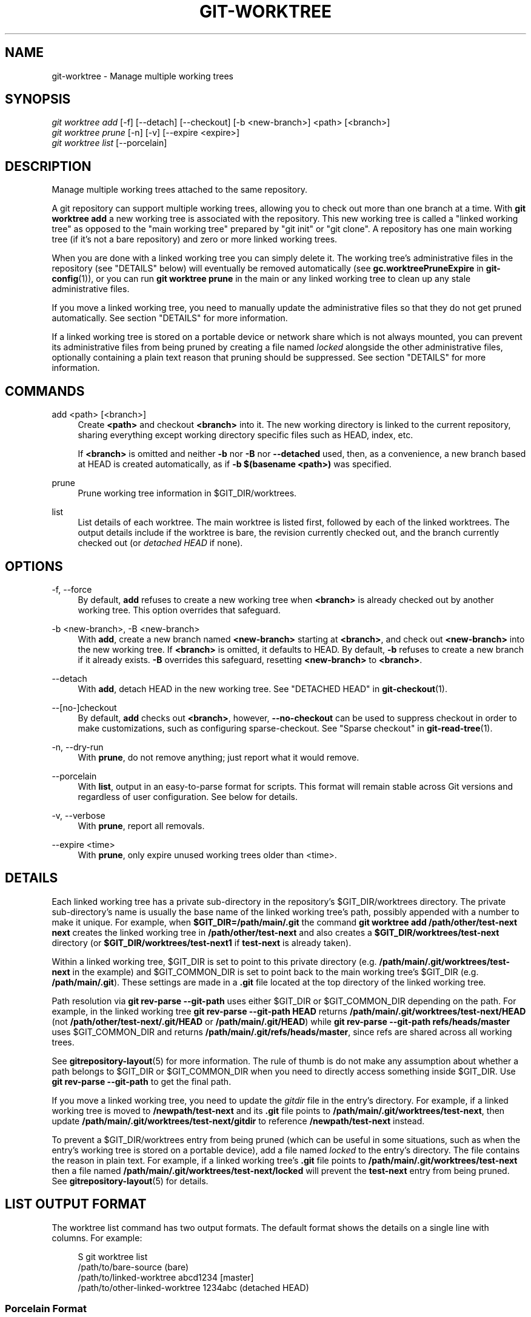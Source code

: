 '\" t
.\"     Title: git-worktree
.\"    Author: [FIXME: author] [see http://docbook.sf.net/el/author]
.\" Generator: DocBook XSL Stylesheets v1.78.1 <http://docbook.sf.net/>
.\"      Date: 06/13/2016
.\"    Manual: Git Manual
.\"    Source: Git 2.9.0
.\"  Language: English
.\"
.TH "GIT\-WORKTREE" "1" "06/13/2016" "Git 2\&.9\&.0" "Git Manual"
.\" -----------------------------------------------------------------
.\" * Define some portability stuff
.\" -----------------------------------------------------------------
.\" ~~~~~~~~~~~~~~~~~~~~~~~~~~~~~~~~~~~~~~~~~~~~~~~~~~~~~~~~~~~~~~~~~
.\" http://bugs.debian.org/507673
.\" http://lists.gnu.org/archive/html/groff/2009-02/msg00013.html
.\" ~~~~~~~~~~~~~~~~~~~~~~~~~~~~~~~~~~~~~~~~~~~~~~~~~~~~~~~~~~~~~~~~~
.ie \n(.g .ds Aq \(aq
.el       .ds Aq '
.\" -----------------------------------------------------------------
.\" * set default formatting
.\" -----------------------------------------------------------------
.\" disable hyphenation
.nh
.\" disable justification (adjust text to left margin only)
.ad l
.\" -----------------------------------------------------------------
.\" * MAIN CONTENT STARTS HERE *
.\" -----------------------------------------------------------------
.SH "NAME"
git-worktree \- Manage multiple working trees
.SH "SYNOPSIS"
.sp
.nf
\fIgit worktree add\fR [\-f] [\-\-detach] [\-\-checkout] [\-b <new\-branch>] <path> [<branch>]
\fIgit worktree prune\fR [\-n] [\-v] [\-\-expire <expire>]
\fIgit worktree list\fR [\-\-porcelain]
.fi
.sp
.SH "DESCRIPTION"
.sp
Manage multiple working trees attached to the same repository\&.
.sp
A git repository can support multiple working trees, allowing you to check out more than one branch at a time\&. With \fBgit worktree add\fR a new working tree is associated with the repository\&. This new working tree is called a "linked working tree" as opposed to the "main working tree" prepared by "git init" or "git clone"\&. A repository has one main working tree (if it\(cqs not a bare repository) and zero or more linked working trees\&.
.sp
When you are done with a linked working tree you can simply delete it\&. The working tree\(cqs administrative files in the repository (see "DETAILS" below) will eventually be removed automatically (see \fBgc\&.worktreePruneExpire\fR in \fBgit-config\fR(1)), or you can run \fBgit worktree prune\fR in the main or any linked working tree to clean up any stale administrative files\&.
.sp
If you move a linked working tree, you need to manually update the administrative files so that they do not get pruned automatically\&. See section "DETAILS" for more information\&.
.sp
If a linked working tree is stored on a portable device or network share which is not always mounted, you can prevent its administrative files from being pruned by creating a file named \fIlocked\fR alongside the other administrative files, optionally containing a plain text reason that pruning should be suppressed\&. See section "DETAILS" for more information\&.
.SH "COMMANDS"
.PP
add <path> [<branch>]
.RS 4
Create
\fB<path>\fR
and checkout
\fB<branch>\fR
into it\&. The new working directory is linked to the current repository, sharing everything except working directory specific files such as HEAD, index, etc\&.
.sp
If
\fB<branch>\fR
is omitted and neither
\fB\-b\fR
nor
\fB\-B\fR
nor
\fB\-\-detached\fR
used, then, as a convenience, a new branch based at HEAD is created automatically, as if
\fB\-b $(basename <path>)\fR
was specified\&.
.RE
.PP
prune
.RS 4
Prune working tree information in $GIT_DIR/worktrees\&.
.RE
.PP
list
.RS 4
List details of each worktree\&. The main worktree is listed first, followed by each of the linked worktrees\&. The output details include if the worktree is bare, the revision currently checked out, and the branch currently checked out (or
\fIdetached HEAD\fR
if none)\&.
.RE
.SH "OPTIONS"
.PP
\-f, \-\-force
.RS 4
By default,
\fBadd\fR
refuses to create a new working tree when
\fB<branch>\fR
is already checked out by another working tree\&. This option overrides that safeguard\&.
.RE
.PP
\-b <new\-branch>, \-B <new\-branch>
.RS 4
With
\fBadd\fR, create a new branch named
\fB<new\-branch>\fR
starting at
\fB<branch>\fR, and check out
\fB<new\-branch>\fR
into the new working tree\&. If
\fB<branch>\fR
is omitted, it defaults to HEAD\&. By default,
\fB\-b\fR
refuses to create a new branch if it already exists\&.
\fB\-B\fR
overrides this safeguard, resetting
\fB<new\-branch>\fR
to
\fB<branch>\fR\&.
.RE
.PP
\-\-detach
.RS 4
With
\fBadd\fR, detach HEAD in the new working tree\&. See "DETACHED HEAD" in
\fBgit-checkout\fR(1)\&.
.RE
.PP
\-\-[no\-]checkout
.RS 4
By default,
\fBadd\fR
checks out
\fB<branch>\fR, however,
\fB\-\-no\-checkout\fR
can be used to suppress checkout in order to make customizations, such as configuring sparse\-checkout\&. See "Sparse checkout" in
\fBgit-read-tree\fR(1)\&.
.RE
.PP
\-n, \-\-dry\-run
.RS 4
With
\fBprune\fR, do not remove anything; just report what it would remove\&.
.RE
.PP
\-\-porcelain
.RS 4
With
\fBlist\fR, output in an easy\-to\-parse format for scripts\&. This format will remain stable across Git versions and regardless of user configuration\&. See below for details\&.
.RE
.PP
\-v, \-\-verbose
.RS 4
With
\fBprune\fR, report all removals\&.
.RE
.PP
\-\-expire <time>
.RS 4
With
\fBprune\fR, only expire unused working trees older than <time>\&.
.RE
.SH "DETAILS"
.sp
Each linked working tree has a private sub\-directory in the repository\(cqs $GIT_DIR/worktrees directory\&. The private sub\-directory\(cqs name is usually the base name of the linked working tree\(cqs path, possibly appended with a number to make it unique\&. For example, when \fB$GIT_DIR=/path/main/\&.git\fR the command \fBgit worktree add /path/other/test\-next next\fR creates the linked working tree in \fB/path/other/test\-next\fR and also creates a \fB$GIT_DIR/worktrees/test\-next\fR directory (or \fB$GIT_DIR/worktrees/test\-next1\fR if \fBtest\-next\fR is already taken)\&.
.sp
Within a linked working tree, $GIT_DIR is set to point to this private directory (e\&.g\&. \fB/path/main/\&.git/worktrees/test\-next\fR in the example) and $GIT_COMMON_DIR is set to point back to the main working tree\(cqs $GIT_DIR (e\&.g\&. \fB/path/main/\&.git\fR)\&. These settings are made in a \fB\&.git\fR file located at the top directory of the linked working tree\&.
.sp
Path resolution via \fBgit rev\-parse \-\-git\-path\fR uses either $GIT_DIR or $GIT_COMMON_DIR depending on the path\&. For example, in the linked working tree \fBgit rev\-parse \-\-git\-path HEAD\fR returns \fB/path/main/\&.git/worktrees/test\-next/HEAD\fR (not \fB/path/other/test\-next/\&.git/HEAD\fR or \fB/path/main/\&.git/HEAD\fR) while \fBgit rev\-parse \-\-git\-path refs/heads/master\fR uses $GIT_COMMON_DIR and returns \fB/path/main/\&.git/refs/heads/master\fR, since refs are shared across all working trees\&.
.sp
See \fBgitrepository-layout\fR(5) for more information\&. The rule of thumb is do not make any assumption about whether a path belongs to $GIT_DIR or $GIT_COMMON_DIR when you need to directly access something inside $GIT_DIR\&. Use \fBgit rev\-parse \-\-git\-path\fR to get the final path\&.
.sp
If you move a linked working tree, you need to update the \fIgitdir\fR file in the entry\(cqs directory\&. For example, if a linked working tree is moved to \fB/newpath/test\-next\fR and its \fB\&.git\fR file points to \fB/path/main/\&.git/worktrees/test\-next\fR, then update \fB/path/main/\&.git/worktrees/test\-next/gitdir\fR to reference \fB/newpath/test\-next\fR instead\&.
.sp
To prevent a $GIT_DIR/worktrees entry from being pruned (which can be useful in some situations, such as when the entry\(cqs working tree is stored on a portable device), add a file named \fIlocked\fR to the entry\(cqs directory\&. The file contains the reason in plain text\&. For example, if a linked working tree\(cqs \fB\&.git\fR file points to \fB/path/main/\&.git/worktrees/test\-next\fR then a file named \fB/path/main/\&.git/worktrees/test\-next/locked\fR will prevent the \fBtest\-next\fR entry from being pruned\&. See \fBgitrepository-layout\fR(5) for details\&.
.SH "LIST OUTPUT FORMAT"
.sp
The worktree list command has two output formats\&. The default format shows the details on a single line with columns\&. For example:
.sp
.if n \{\
.RS 4
.\}
.nf
S git worktree list
/path/to/bare\-source            (bare)
/path/to/linked\-worktree        abcd1234 [master]
/path/to/other\-linked\-worktree  1234abc  (detached HEAD)
.fi
.if n \{\
.RE
.\}
.sp
.SS "Porcelain Format"
.sp
The porcelain format has a line per attribute\&. Attributes are listed with a label and value separated by a single space\&. Boolean attributes (like \fIbare\fR and \fIdetached\fR) are listed as a label only, and are only present if and only if the value is true\&. An empty line indicates the end of a worktree\&. For example:
.sp
.if n \{\
.RS 4
.\}
.nf
S git worktree list \-\-porcelain
worktree /path/to/bare\-source
bare

worktree /path/to/linked\-worktree
HEAD abcd1234abcd1234abcd1234abcd1234abcd1234
branch refs/heads/master

worktree /path/to/other\-linked\-worktree
HEAD 1234abc1234abc1234abc1234abc1234abc1234a
detached
.fi
.if n \{\
.RE
.\}
.sp
.SH "EXAMPLES"
.sp
You are in the middle of a refactoring session and your boss comes in and demands that you fix something immediately\&. You might typically use \fBgit-stash\fR(1) to store your changes away temporarily, however, your working tree is in such a state of disarray (with new, moved, and removed files, and other bits and pieces strewn around) that you don\(cqt want to risk disturbing any of it\&. Instead, you create a temporary linked working tree to make the emergency fix, remove it when done, and then resume your earlier refactoring session\&.
.sp
.if n \{\
.RS 4
.\}
.nf
$ git worktree add \-b emergency\-fix \&.\&./temp master
$ pushd \&.\&./temp
# \&.\&.\&. hack hack hack \&.\&.\&.
$ git commit \-a \-m \(aqemergency fix for boss\(aq
$ popd
$ rm \-rf \&.\&./temp
$ git worktree prune
.fi
.if n \{\
.RE
.\}
.sp
.SH "BUGS"
.sp
Multiple checkout in general is still experimental, and the support for submodules is incomplete\&. It is NOT recommended to make multiple checkouts of a superproject\&.
.sp
git\-worktree could provide more automation for tasks currently performed manually, such as:
.sp
.RS 4
.ie n \{\
\h'-04'\(bu\h'+03'\c
.\}
.el \{\
.sp -1
.IP \(bu 2.3
.\}
\fBremove\fR
to remove a linked working tree and its administrative files (and warn if the working tree is dirty)
.RE
.sp
.RS 4
.ie n \{\
\h'-04'\(bu\h'+03'\c
.\}
.el \{\
.sp -1
.IP \(bu 2.3
.\}
\fBmv\fR
to move or rename a working tree and update its administrative files
.RE
.sp
.RS 4
.ie n \{\
\h'-04'\(bu\h'+03'\c
.\}
.el \{\
.sp -1
.IP \(bu 2.3
.\}
\fBlock\fR
to prevent automatic pruning of administrative files (for instance, for a working tree on a portable device)
.RE
.SH "GIT"
.sp
Part of the \fBgit\fR(1) suite
